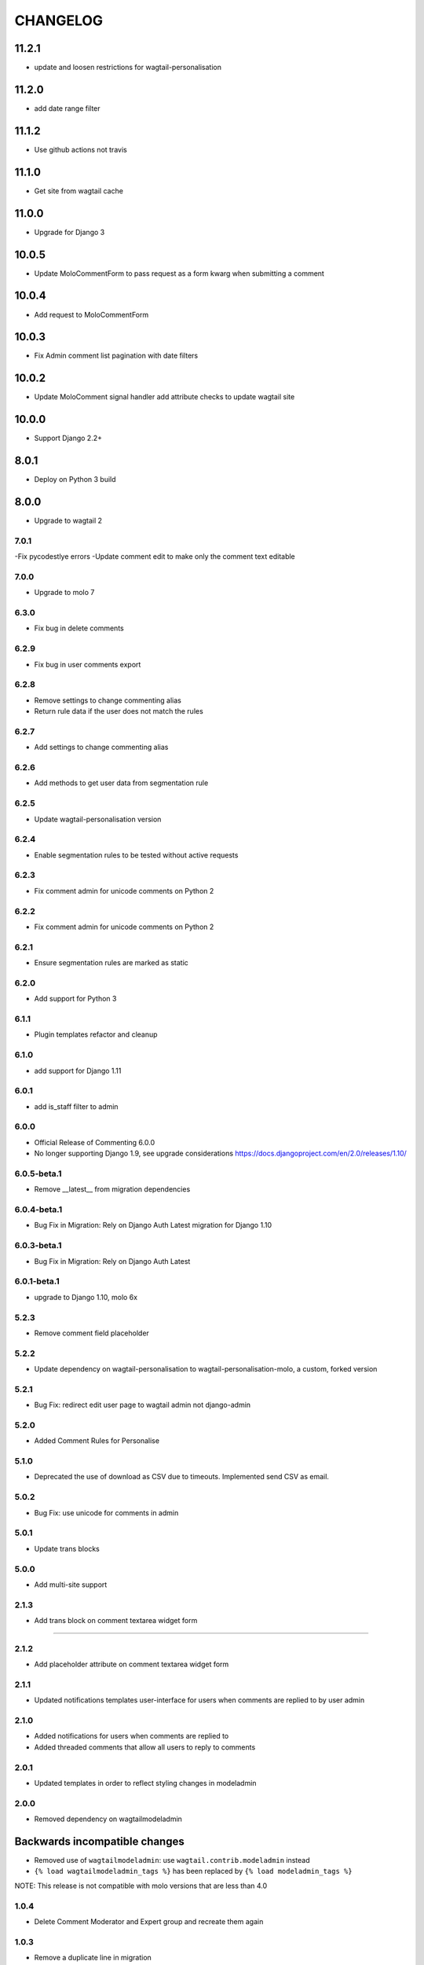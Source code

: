 CHANGELOG
=========
11.2.1
~~~~~~
- update and loosen restrictions for wagtail-personalisation

11.2.0
~~~~~~
- add date range filter

11.1.2
~~~~~~
- Use github actions not travis

11.1.0
~~~~~~
- Get site from wagtail cache

11.0.0
~~~~~~
- Upgrade for Django 3

10.0.5
~~~~~~
- Update MoloCommentForm to pass request as a form kwarg when submitting a comment

10.0.4
~~~~~~
- Add request to MoloCommentForm

10.0.3
~~~~~~
- Fix Admin comment list pagination with date filters

10.0.2
~~~~~~
- Update MoloComment signal handler add attribute checks to update wagtail site

10.0.0
~~~~~~
- Support Django 2.2+

8.0.1
~~~~~
- Deploy on Python 3 build

8.0.0
~~~~~
- Upgrade to wagtail 2

7.0.1
-----
-Fix pycodestlye errors
-Update comment edit to make only the comment text editable

7.0.0
-----
- Upgrade to molo 7

6.3.0
-----
- Fix bug in delete comments

6.2.9
-----
- Fix bug in user comments export

6.2.8
-----
- Remove settings to change commenting alias
- Return rule data if the user does not match the rules

6.2.7
-----
- Add settings to change commenting alias

6.2.6
-----
- Add methods to get user data from segmentation rule

6.2.5
-----
- Update wagtail-personalisation version

6.2.4
-----
- Enable segmentation rules to be tested without active requests

6.2.3
-----
- Fix comment admin for unicode comments on Python 2

6.2.2
-----
- Fix comment admin for unicode comments on Python 2

6.2.1
-----
- Ensure segmentation rules are marked as static

6.2.0
-----
- Add support for Python 3

6.1.1
-----
- Plugin templates refactor and cleanup

6.1.0
-----
- add support for Django 1.11

6.0.1
-----
- add is_staff filter to admin

6.0.0
-----
- Official Release of Commenting 6.0.0
- No longer supporting Django 1.9, see upgrade considerations
  https://docs.djangoproject.com/en/2.0/releases/1.10/

6.0.5-beta.1
------------
- Remove __latest__ from migration dependencies

6.0.4-beta.1
------------
- Bug Fix in Migration: Rely on Django Auth Latest migration for Django 1.10

6.0.3-beta.1
------------
- Bug Fix in Migration: Rely on Django Auth Latest

6.0.1-beta.1
------------
- upgrade to Django 1.10, molo 6x

5.2.3
-----
- Remove comment field placeholder

5.2.2
-----
- Update dependency on wagtail-personalisation to wagtail-personalisation-molo, a custom, forked version

5.2.1
-----
- Bug Fix: redirect edit user page to wagtail admin not django-admin

5.2.0
-----
- Added Comment Rules for Personalise

5.1.0
-----
- Deprecated the use of download as CSV due to timeouts. Implemented send CSV as email.

5.0.2
-----
- Bug Fix: use unicode for comments in admin

5.0.1
-----
- Update trans blocks

5.0.0
-----
- Add multi-site support

2.1.3
-----
- Add trans block on comment textarea widget form
=======

2.1.2
-----
- Add placeholder attribute on comment textarea widget form

2.1.1
-----
- Updated notifications templates user-interface for users when comments are replied to by user admin

2.1.0
-----
- Added notifications for users when comments are replied to
- Added threaded comments that allow all users to reply to comments

2.0.1
-----
- Updated templates in order to reflect styling changes in modeladmin

2.0.0
-----
- Removed dependency on wagtailmodeladmin

Backwards incompatible changes
~~~~~~~~~~~~~~~~~~~~~~~~~~~~~~
- Removed use of ``wagtailmodeladmin``: use ``wagtail.contrib.modeladmin`` instead
- ``{% load wagtailmodeladmin_tags %}`` has been replaced by ``{% load modeladmin_tags %}``

NOTE: This release is not compatible with molo versions that are less than 4.0

1.0.4
-----
- Delete Comment Moderator and Expert group and recreate them again

1.0.3
-----
- Remove a duplicate line in migration

1.0.2
-----
- Fix a bug in permissions migration

1.0.1
-----
- Add commenting permissions to groups

1.0.0
-----
- Add BEM template naming convention
- Add namespace to commenting URLs in the temolates
- Remove `url(r'', include('django_comments.urls'))` from commenting URLs
Note: If you are using this release you need to add the `url(r'', include('django_comments.urls'))` to your app's urls.py

0.5.4
-----
- Pin pytest to 2.9
- Pin django-mptt to 0.8.5

0.5.3
-----
- Change extended template for reply.html

0.5.2
-----
- Convert unicode to encoded text for article title

0.5.1
-----
- Return None if there is no user

0.5.0
-----
- Added Comments view to Wagtail Admin

0.4.2
-----
- add missing migration
- only allow admin users to post duplicate comments

0.4.1
-----
- Removed `{% load url from future %}`
- Use user's alias when posting a comment

0.4.0
-----
- Now compatible with Django 1.9 (removed model import in __init__.py)

0.3.2
-----
- Added canned response.

0.3.1
-----
- Order comments from newest to oldest unless they are replies.

0.3
---
- Add canned responses

0.2.9
-----
- Add support for replying to comments from the admin interface.
